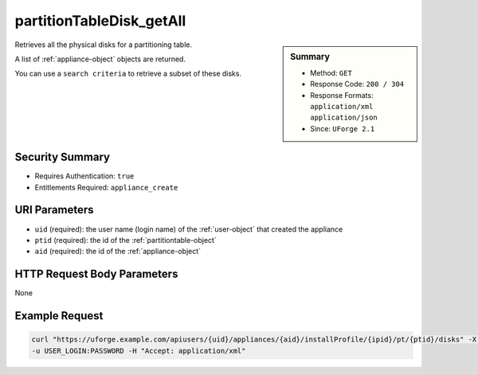 .. Copyright 2019 FUJITSU LIMITED

.. _partitionTableDisk-getAll:

partitionTableDisk_getAll
-------------------------

.. function:: GET users/{uid}/appliances/{aid}/installProfile/{ipid}/pt/{ptid}/disks

.. sidebar:: Summary

	* Method: ``GET``
	* Response Code: ``200 / 304``
	* Response Formats: ``application/xml`` ``application/json``
	* Since: ``UForge 2.1``

Retrieves all the physical disks for a partitioning table. 

A list of :ref:`appliance-object` objects are returned. 

You can use a ``search criteria`` to retrieve a subset of these disks.

Security Summary
~~~~~~~~~~~~~~~~

* Requires Authentication: ``true``
* Entitlements Required: ``appliance_create``

URI Parameters
~~~~~~~~~~~~~~

* ``uid`` (required): the user name (login name) of the :ref:`user-object` that created the appliance
* ``ptid`` (required): the id of the :ref:`partitiontable-object`
* ``aid`` (required): the id of the :ref:`appliance-object`

HTTP Request Body Parameters
~~~~~~~~~~~~~~~~~~~~~~~~~~~~

None

Example Request
~~~~~~~~~~~~~~~

.. code-block:: bash

	curl "https://uforge.example.com/apiusers/{uid}/appliances/{aid}/installProfile/{ipid}/pt/{ptid}/disks" -X GET \
	-u USER_LOGIN:PASSWORD -H "Accept: application/xml"

.. seealso::

	 * :ref:`appliance-object`
	 * :ref:`appliancepartitiontablediskpartition-api-resources`
	 * :ref:`appliancepartitiontablelogicalgroup-api-resources`
	 * :ref:`appliancepartitiontablelogicalvolume-api-resources`
	 * :ref:`disk-object`
	 * :ref:`partitionTableDisk-create`
	 * :ref:`partitionTableDisk-delete`
	 * :ref:`partitionTableDisk-deleteAll`
	 * :ref:`partitionTableDisk-get`
	 * :ref:`partitionTableDisk-update`
	 * :ref:`partitiontable-object`
